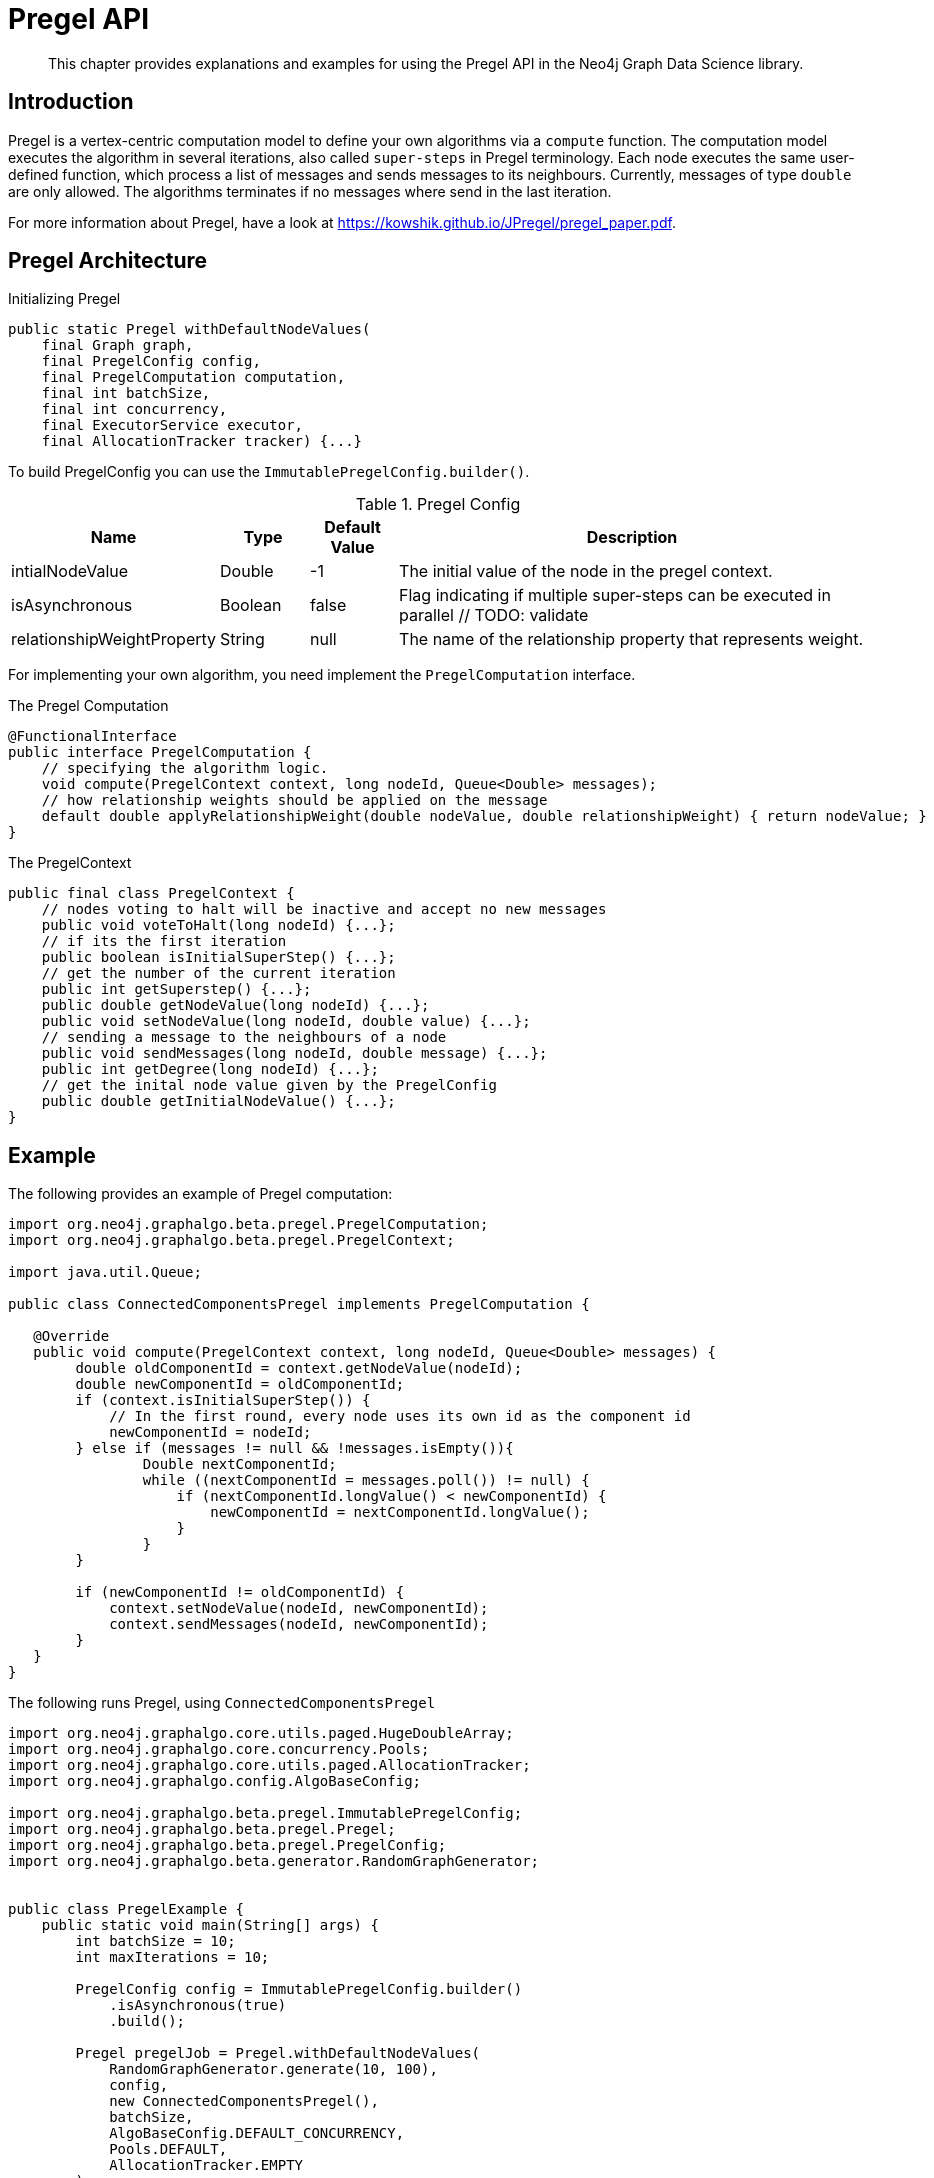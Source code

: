 [[algorithms-pregel-api]]
= Pregel API

[abstract]
--
This chapter provides explanations and examples for using the Pregel API in the Neo4j Graph Data Science library.
--

[[algorithms-pregel-api-intro]]
== Introduction

Pregel is a vertex-centric computation model to define your own algorithms via a `compute` function.
The computation model executes the algorithm in several iterations, also called `super-steps` in Pregel terminology.
Each node executes the same user-defined function, which process a list of messages and sends messages to its neighbours.
Currently, messages of type `double` are only allowed.
The algorithms terminates if no messages where send in the last iteration.

For more information about Pregel, have a look at https://kowshik.github.io/JPregel/pregel_paper.pdf.


== Pregel Architecture
// TODO: does this concurrency allow arbitrary values? (enterprise feature?)
.Initializing Pregel
[source, java]
----
public static Pregel withDefaultNodeValues(
    final Graph graph,
    final PregelConfig config,
    final PregelComputation computation,
    final int batchSize,
    final int concurrency,
    final ExecutorService executor,
    final AllocationTracker tracker) {...}
----

To build PregelConfig you can use the `ImmutablePregelConfig.builder()`.

.Pregel Config
[opts="header",cols="1,1,1,6"]
|===
| Name                      | Type      | Default Value | Description
| intialNodeValue           | Double    | -1            | The initial value of the node in the pregel context.
| isAsynchronous            | Boolean   | false         | Flag indicating if multiple super-steps can be executed in parallel // TODO: validate
| relationshipWeightProperty| String    | null          | The name of the relationship property that represents weight.
|===

For implementing your own algorithm, you need implement the `PregelComputation` interface.

.The Pregel Computation
[source, java]
----
@FunctionalInterface
public interface PregelComputation {
    // specifying the algorithm logic.
    void compute(PregelContext context, long nodeId, Queue<Double> messages);
    // how relationship weights should be applied on the message
    default double applyRelationshipWeight(double nodeValue, double relationshipWeight) { return nodeValue; }
}
----



.The PregelContext
[source, java]
----
public final class PregelContext {
    // nodes voting to halt will be inactive and accept no new messages
    public void voteToHalt(long nodeId) {...};
    // if its the first iteration
    public boolean isInitialSuperStep() {...};
    // get the number of the current iteration
    public int getSuperstep() {...};
    public double getNodeValue(long nodeId) {...};
    public void setNodeValue(long nodeId, double value) {...};
    // sending a message to the neighbours of a node
    public void sendMessages(long nodeId, double message) {...};
    public int getDegree(long nodeId) {...};
    // get the inital node value given by the PregelConfig
    public double getInitialNodeValue() {...};
}
----



[[algorithms-pregel-api-example]]
== Example

.The following provides an example of Pregel computation:
[source, java]
----
import org.neo4j.graphalgo.beta.pregel.PregelComputation;
import org.neo4j.graphalgo.beta.pregel.PregelContext;

import java.util.Queue;

public class ConnectedComponentsPregel implements PregelComputation {

   @Override
   public void compute(PregelContext context, long nodeId, Queue<Double> messages) {
        double oldComponentId = context.getNodeValue(nodeId);
        double newComponentId = oldComponentId;
        if (context.isInitialSuperStep()) {
            // In the first round, every node uses its own id as the component id
            newComponentId = nodeId;
        } else if (messages != null && !messages.isEmpty()){
                Double nextComponentId;
                while ((nextComponentId = messages.poll()) != null) {
                    if (nextComponentId.longValue() < newComponentId) {
                        newComponentId = nextComponentId.longValue();
                    }
                }
        }

        if (newComponentId != oldComponentId) {
            context.setNodeValue(nodeId, newComponentId);
            context.sendMessages(nodeId, newComponentId);
        }
   }
}
----

.The following runs Pregel, using `ConnectedComponentsPregel`
[source, java]
----
import org.neo4j.graphalgo.core.utils.paged.HugeDoubleArray;
import org.neo4j.graphalgo.core.concurrency.Pools;
import org.neo4j.graphalgo.core.utils.paged.AllocationTracker;
import org.neo4j.graphalgo.config.AlgoBaseConfig;

import org.neo4j.graphalgo.beta.pregel.ImmutablePregelConfig;
import org.neo4j.graphalgo.beta.pregel.Pregel;
import org.neo4j.graphalgo.beta.pregel.PregelConfig;
import org.neo4j.graphalgo.beta.generator.RandomGraphGenerator;


public class PregelExample {
    public static void main(String[] args) {
        int batchSize = 10;
        int maxIterations = 10;

        PregelConfig config = ImmutablePregelConfig.builder()
            .isAsynchronous(true)
            .build();

        Pregel pregelJob = Pregel.withDefaultNodeValues(
            RandomGraphGenerator.generate(10, 100),
            config,
            new ConnectedComponentsPregel(),
            batchSize,
            AlgoBaseConfig.DEFAULT_CONCURRENCY,
            Pools.DEFAULT,
            AllocationTracker.EMPTY
        );

        HugeDoubleArray nodeValues = pregelJob.run(maxIterations);
        System.out.println(nodeValues.toString());
    }
}
----